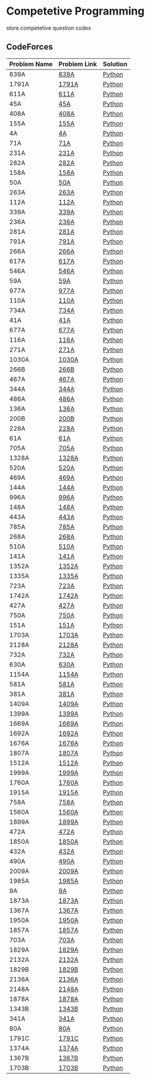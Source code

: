* Competetive Programming
store competetive question codes
** CodeForces
|--------------+--------------+----------|
| Problem Name | Problem Link | Solution |
|--------------+--------------+----------|
| 839A         | [[https://codeforces.com/problemset/problem/839/A][839A]]         | [[./codeForces/python/839A.py][Python]]   |
| 1791A        | [[https://codeforces.com/contest/1791/problem/A][1791A]]        | [[./codeForces/python/1791A.py][Python]]   |
| 611A         | [[https://codeforces.com/contest/611/problem/A][611A]]         | [[./codeForces/python/611A.py][Python]]   |
| 45A          | [[https://codeforces.com/contest/45/problem/A][45A]]          | [[./codeForces/python/45A.py][Python]]   |
| 408A         | [[https://codeforces.com/contest/408/problem/A][408A]]         | [[./codeForces/python/408A.py][Python]]   |
| 155A | [[https://codeforces.com/contest/155/problem/A][155A]] | [[./codeForces/python/155A.py][Python]] |
| 4A | [[https://codeforces.com/problemset/problem/4/A][4A]] | [[./codeForces/python/4A.py][Python]] |
| 71A | [[https://codeforces.com/problemset/problem/71/A][71A]] | [[./codeForces/python/71A.py][Python]] |
| 231A | [[https://codeforces.com/problemset/problem/231/A][231A]] | [[./codeForces/python/231A.py][Python]] |
| 282A | [[https://codeforces.com/problemset/problem/282/A][282A]] | [[./codeForces/python/282A.py][Python]] |
| 158A | [[https://codeforces.com/problemset/problem/158/A][158A]] | [[./codeForces/python/158A.py][Python]] |
| 50A | [[https://codeforces.com/problemset/problem/50/A][50A]] | [[./codeForces/python/50A.py][Python]] |
| 263A | [[https://codeforces.com/problemset/problem/263/A][263A]] | [[./codeForces/python/263A.py][Python]] |
| 112A | [[https://codeforces.com/contest/112/problem/A][112A]] | [[./codeForces/python/112A.py][Python]] |
| 339A | [[https://codeforces.com/problemset/problem/339/A][339A]] | [[./codeForces/python/339A.py][Python]] |
| 236A | [[https://codeforces.com/problemset/problem/236/A][236A]] | [[./codeForces/python/236A.py][Python]] |
| 281A | [[https://codeforces.com/problemset/problem/281/A][281A]] | [[./codeForces/python/281A.py][Python]] |
| 791A | [[https://codeforces.com/problemset/problem/791/A][791A]] | [[./codeForces/python/791A.py][Python]] |
| 266A | [[https://codeforces.com/problemset/problem/266/A][266A]] | [[./codeForces/python/266A.py][Python]] |
| 617A | [[https://codeforces.com/problemset/problem/617/A][617A]] | [[./codeForces/python/617A.py][Python]] |
| 546A | [[https://codeforces.com/problemset/problem/546/A][546A]] | [[./codeForces/python/546A.py][Python]] |
| 59A | [[https://codeforces.com/problemset/problem/59/A][59A]] | [[./codeForces/python/59A.py][Python]] |
| 977A | [[https://codeforces.com/problemset/problem/977/A][977A]] | [[./codeForces/python/977A.py][Python]] |
| 110A | [[https://codeforces.com/problemset/problem/110/A][110A]] | [[./codeForces/python/110A.py][Python]] |
| 734A | [[https://codeforces.com/problemset/problem/734/A][734A]] | [[./codeForces/python/734A.py][Python]] |
| 41A | [[https://codeforces.com/problemset/problem/41/A][41A]] | [[./codeForces/python/41A.py][Python]] |
| 677A | [[https://codeforces.com/problemset/problem/677/A][677A]] | [[./codeForces/python/677A.py][Python]] |
| 116A | [[https://codeforces.com/problemset/problem/116/A][116A]] | [[./codeForces/python/116A.py][Python]] |
| 271A | [[https://codeforces.com/problemset/problem/271/A][271A]] | [[./codeForces/python/271A.py][Python]] |
| 1030A | [[https://codeforces.com/problemset/problem/1030/A][1030A]] | [[./codeForces/python/1030A.py][Python]] |
| 266B | [[https://codeforces.com/problemset/problem/266/B][266B]] | [[./codeForces/python/266B.py][Python]] |
| 467A | [[https://codeforces.com/problemset/problem/467/A][467A]] | [[./codeForces/python/467A.py][Python]] |
| 344A | [[https://codeforces.com/problemset/problem/344/A][344A]] | [[./codeForces/python/344A.py][Python]] |
| 486A | [[https://codeforces.com/problemset/problem/486/A][486A]] | [[./codeForces/python/486A.py][Python]] |
| 136A | [[https://codeforces.com/problemset/problem/136/A][136A]] | [[./codeForces/python/136A.py][Python]] |
| 200B | [[https://codeforces.com/problemset/problem/200/B][200B]] | [[./codeForces/python/200B.py][Python]] |
| 228A | [[https://codeforces.com/problemset/problem/228/A][228A]] | [[./codeForces/python/228A.py][Python]] |
| 61A | [[https://codeforces.com/problemset/problem/61/A][61A]] | [[./codeForces/python/61A.py][Python]] |
| 705A | [[https://codeforces.com/problemset/problem/705/A][705A]] | [[./codeForces/python/705A.py][Python]] |
| 1328A | [[https://codeforces.com/problemset/problem/1328/A][1328A]] | [[./codeForces/python/1328A.py][Python]] |
| 520A | [[https://codeforces.com/problemset/problem/520/A][520A]]                            | [[./codeForces/python/520A.py][Python]] |
| 469A | [[https://codeforces.com/problemset/problem/469/A][469A]] | [[./codeForces/python/469A.py][Python]] |
| 144A | [[https://codeforces.com/problemset/problem/144/A][144A]] | [[./codeForces/python/144A.py][Python]] |
| 996A | [[https://codeforces.com/problemset/problem/996/A][996A]] | [[./codeForces/python/996A.py][Python]] |
| 148A | [[https://codeforces.com/problemset/problem/148/A][148A]] | [[./codeForces/python/148A.py][Python]] |
| 443A | [[https://codeforces.com/problemset/problem/443/A][443A]] | [[./codeForces/python/443A.py][Python]] |
| 785A | [[https://codeforces.com/problemset/problem/785/A][785A]] | [[./codeForces/python/785A.py][Python]] |
| 268A | [[https://codeforces.com/problemset/problem/268/A][268A]] | [[./codeForces/python/268A.py][Python]] |
| 510A | [[https://codeforces.com/problemset/problem/510/A][510A]] | [[./codeForces/python/510A.py][Python]] |
| 141A | [[https://codeforces.com/problemset/problem/141/A][141A]] | [[./codeForces/python/141A.py][Python]] |
| 1352A | [[https://codeforces.com/problemset/problem/1352/A][1352A]] | [[./codeForces/python/1352A.py][Python]] |
| 1335A | [[https://codeforces.com/problemset/problem/1335/A][1335A]] | [[./codeForces/python/1335A.py][Python]] |
| 723A | [[https://codeforces.com/problemset/problem/723/A][723A]] | [[./codeForces/python/723A.py][Python]] |
| 1742A | [[https://codeforces.com/problemset/problem/1742/A][1742A]] | [[./codeForces/python/1742A.py][Python]] |
| 427A | [[https://codeforces.com/problemset/problem/427/A][427A]] | [[./codeForces/python/427A.py][Python]] |
| 750A | [[https://codeforces.com/problemset/problem/750/A][750A]] | [[./codeForces/python/750A.py][Python]] |
| 151A | [[https://codeforces.com/problemset/problem/151/A][151A]] | [[./codeForces/python/151A.py][Python]] |
| 1703A | [[https://codeforces.com/problemset/problem/1703/A][1703A]] | [[./codeForces/python/1703A.py][Python]] |
| 2128A | [[https://codeforces.com/contest/2128/problem/A][2128A]] | [[./codeForces/python/2128A.py][Python]] |
| 732A | [[https://codeforces.com/problemset/problem/732/A][732A]] | [[./codeForces/python/732A.py][Python]] |
| 630A | [[https://codeforces.com/problemset/problem/630/A][630A]] | [[./codeForces/python/630A.py][Python]] |
| 1154A | [[https://codeforces.com/problemset/problem/1154/A][1154A]] | [[./codeForces/python/1154A.py][Python]] |
| 581A | [[http://codeforces.com/problemset/problem/581/A][581A]] | [[./codeForces/python/581A.py][Python]] |
| 381A | [[https://codeforces.com/problemset/problem/381/A][381A]] | [[./codeForces/python/381A.py][Python]] |
| 1409A | [[https://codeforces.com/problemset/problem/1409/A][1409A]] | [[./codeForces/python/1409A.py][Python]] |
| 1399A | [[https://codeforces.com/problemset/problem/1399/A][1399A]] | [[./codeForces/python/1399A.py][Python]] |
| 1669A | [[https://codeforces.com/problemset/problem/1669/A][1669A]] | [[./codeForces/python/1669A.py][Python]] |
| 1692A | [[https://codeforces.com/problemset/problem/1692/A][1692A]] | [[./codeForces/python/1692A.py][Python]] |
| 1676A | [[https://codeforces.com/problemset/problem/1676/A][1676A]] | [[./codeForces/python/1676A.py][Python]] |
| 1807A | [[https://codeforces.com/problemset/problem/1807/A][1807A]] | [[./codeForces/python/1807A.py][Python]] |
| 1512A | [[https://codeforces.com/problemset/problem/1512/A][1512A]] | [[./codeForces/python/1512A.py][Python]] |
| 1999A | [[https://codeforces.com/problemset/problem/1999/A][1999A]] | [[./codeForces/python/1999A.py][Python]] |
| 1760A | [[https://codeforces.com/problemset/problem/1760/A][1760A]] | [[./codeForces/python/1760A.py][Python]] |
| 1915A | [[http://codeforces.com/problemset/problem/1915/A][1915A]] | [[./codeForces/python/1915A.py][Python]] |
| 758A | [[https://codeforces.com/problemset/problem/758/A][758A]] | [[./codeForces/python/758A.py][Python]] |
| 1560A | [[https://codeforces.com/problemset/problem/1560/A][1560A]] | [[./codeForces/python/1560A.py][Python]] |
| 1899A | [[https://codeforces.com/problemset/problem/1899/A][1899A]] | [[./codeForces/python/1899A.py][Python]] |
| 472A | [[https://codeforces.com/problemset/problem/472/A][472A]] | [[./codeForces/python/472A.py][Python]] |
| 1850A | [[https://codeforces.com/problemset/problem/1850/A][1850A]] | [[./codeForces/python/1850A.py][Python]] |
| 432A | [[https://codeforces.com/problemset/problem/432/A][432A]] | [[./codeForces/python/432A.py][Python]] |
| 490A | [[https://codeforces.com/problemset/problem/490/A][490A]] | [[./codeForces/python/490A.py][Python]] |
| 2009A | [[https://codeforces.com/problemset/problem/2009/A][2009A]] | [[./codeForces/python/2009A.py][Python]] |
| 1985A | [[https://codeforces.com/problemset/problem/1985/A][1985A]] | [[./codeForces/python/1985A.py][Python]] |
| 9A | [[https://codeforces.com/problemset/problem/9/A][9A]] | [[./codeForces/python/9A.py][Python]] |
| 1873A | [[https://codeforces.com/problemset/problem/1873/A][1873A]] | [[./codeForces/python/1873A.py][Python]] |
| 1367A | [[https://codeforces.com/problemset/problem/1367/A][1367A]] | [[./codeForces/python/1367A.py][Python]] |
| 1950A | [[https://codeforces.com/problemset/problem/1950/A][1950A]] | [[./codeForces/python/1950A.py][Python]] |
| 1857A | [[https://codeforces.com/problemset/problem/1857/A][1857A]] | [[./codeForces/python/1857A.py][Python]] |
| 703A | [[https://codeforces.com/problemset/problem/703/A][703A]] | [[./codeForces/python/703A.py][Python]] |
| 1829A | [[https://codeforces.com/problemset/problem/1829/A][1829A]] | [[./codeForces/python/1829A.py][Python]] |
| 2132A | [[https://codeforces.com/contest/2132/problem/A][2132A]] | [[./codeForces/python/2132A.py][Python]] |
| 1829B | [[https://codeforces.com/problemset/problem/1829/B][1829B]] | [[./codeForces/python/1829B.py][Python]] |
| 2136A | [[https://codeforces.com/contest/2136/problem/A][2136A]] | [[./codeForces/python/2136A.py][Python]] |
| 2148A | [[https://codeforces.com/contest/2148/problem/A][2148A]] | [[./codeForces/python/2148A.py][Python]] |
| 1878A | [[https://codeforces.com/problemset/problem/1878/A][1878A]] | [[./codeForces/python/1878A.py][Python]] |
| 1343B | [[https://codeforces.com/problemset/problem/1343/B][1343B]] | [[./codeForces/python/1343B.py][Python]] |
| 341A | [[https://codeforces.com/problemset/problem/431/A][341A]] | [[./codeForces/python/341A.py][Python]] |
| 80A | [[https://codeforces.com/problemset/problem/80/A][80A]] | [[./codeForces/python/80A.py][Python]] |
| 1791C | [[https://codeforces.com/problemset/problem/1791/C][1791C]] | [[./codeForces/python/1791C.py][Python]] |
| 1374A | [[https://codeforces.com/problemset/problem/1374/A][1374A]] | [[./codeForces/python/1374A.py][Python]] |
| 1367B | [[https://codeforces.com/problemset/problem/1367/B][1367B]] | [[./codeForces/python/1367B.py][Python]] |
| 1703B | [[https://codeforces.com/problemset/problem/1703/B][1703B]] | [[./codeForces/python/1703B.py][Python]] |

